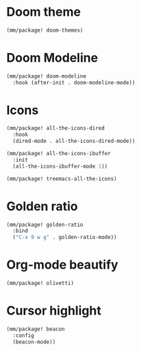 * Doom theme
#+begin_src emacs-lisp
  (mm/package! doom-themes)
#+end_src
* Doom Modeline
#+begin_src emacs-lisp
  (mm/package! doom-modeline
    :hook (after-init . doom-modeline-mode))
#+end_src

* Icons
#+begin_src emacs-lisp
  (mm/package! all-the-icons-dired
    :hook
    (dired-mode . all-the-icons-dired-mode))

  (mm/package! all-the-icons-ibuffer
    :init
    (all-the-icons-ibuffer-mode 1))

  (mm/package! treemacs-all-the-icons)
#+end_src

* Golden ratio
#+begin_src emacs-lisp
  (mm/package! golden-ratio
    :bind
    ("C-x 9 w g" . golden-ratio-mode))
#+end_src

* Org-mode beautify
#+begin_src emacs-lisp
  (mm/package! olivetti)
#+end_src

* Cursor highlight
#+begin_src emacs-lisp
  (mm/package! beacon
    :config
    (beacon-mode))
#+end_src
